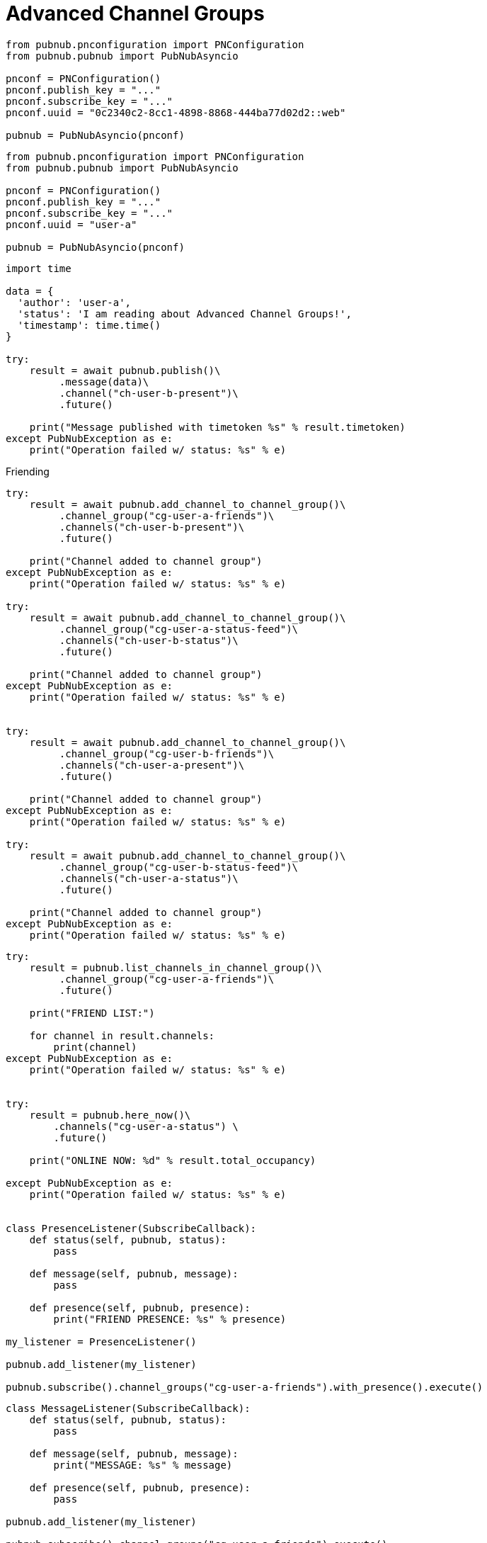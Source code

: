 = Advanced Channel Groups

[source, python]
----
from pubnub.pnconfiguration import PNConfiguration
from pubnub.pubnub import PubNubAsyncio

pnconf = PNConfiguration()
pnconf.publish_key = "..."
pnconf.subscribe_key = "..."
pnconf.uuid = "0c2340c2-8cc1-4898-8868-444ba77d02d2::web"

pubnub = PubNubAsyncio(pnconf)
----

[source, python]
----
from pubnub.pnconfiguration import PNConfiguration
from pubnub.pubnub import PubNubAsyncio

pnconf = PNConfiguration()
pnconf.publish_key = "..."
pnconf.subscribe_key = "..."
pnconf.uuid = "user-a"

pubnub = PubNubAsyncio(pnconf)
----

[source, python]
----
import time

data = {
  'author': 'user-a',
  'status': 'I am reading about Advanced Channel Groups!',
  'timestamp': time.time()
}

try:
    result = await pubnub.publish()\
         .message(data)\
         .channel("ch-user-b-present")\
         .future()

    print("Message published with timetoken %s" % result.timetoken)
except PubNubException as e:
    print("Operation failed w/ status: %s" % e)
----

[source, python]
.Friending
----

try:
    result = await pubnub.add_channel_to_channel_group()\
         .channel_group("cg-user-a-friends")\
         .channels("ch-user-b-present")\
         .future()

    print("Channel added to channel group")
except PubNubException as e:
    print("Operation failed w/ status: %s" % e)

try:
    result = await pubnub.add_channel_to_channel_group()\
         .channel_group("cg-user-a-status-feed")\
         .channels("ch-user-b-status")\
         .future()

    print("Channel added to channel group")
except PubNubException as e:
    print("Operation failed w/ status: %s" % e)


try:
    result = await pubnub.add_channel_to_channel_group()\
         .channel_group("cg-user-b-friends")\
         .channels("ch-user-a-present")\
         .future()

    print("Channel added to channel group")
except PubNubException as e:
    print("Operation failed w/ status: %s" % e)

try:
    result = await pubnub.add_channel_to_channel_group()\
         .channel_group("cg-user-b-status-feed")\
         .channels("ch-user-a-status")\
         .future()

    print("Channel added to channel group")
except PubNubException as e:
    print("Operation failed w/ status: %s" % e)
----

[source, python]
----
try:
    result = pubnub.list_channels_in_channel_group()\
         .channel_group("cg-user-a-friends")\
         .future()

    print("FRIEND LIST:")

    for channel in result.channels:
        print(channel)
except PubNubException as e:
    print("Operation failed w/ status: %s" % e)


try:
    result = pubnub.here_now()\
        .channels("cg-user-a-status") \
        .future()

    print("ONLINE NOW: %d" % result.total_occupancy)

except PubNubException as e:
    print("Operation failed w/ status: %s" % e)


class PresenceListener(SubscribeCallback):
    def status(self, pubnub, status):
        pass

    def message(self, pubnub, message):
        pass

    def presence(self, pubnub, presence):
        print("FRIEND PRESENCE: %s" % presence)

my_listener = PresenceListener()

pubnub.add_listener(my_listener)

pubnub.subscribe().channel_groups("cg-user-a-friends").with_presence().execute()
----

[source, python]
----
class MessageListener(SubscribeCallback):
    def status(self, pubnub, status):
        pass

    def message(self, pubnub, message):
        print("MESSAGE: %s" % message)

    def presence(self, pubnub, presence):
        pass

pubnub.add_listener(my_listener)

pubnub.subscribe().channel_groups("cg-user-a-friends").execute()
----